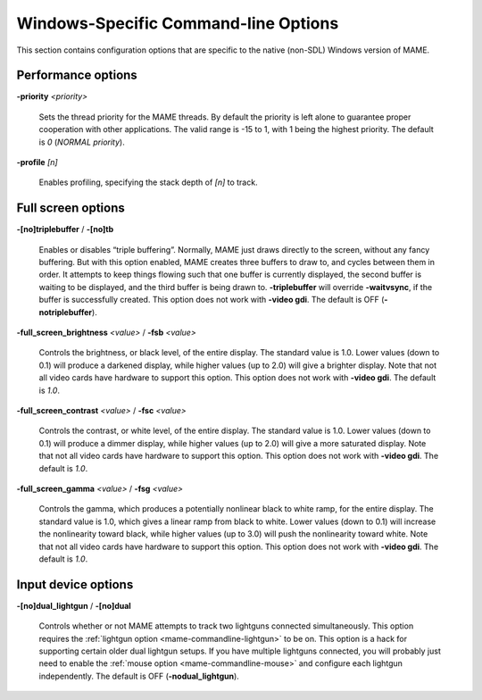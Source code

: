Windows-Specific Command-line Options
=====================================

This section contains configuration options that are specific to the native
(non-SDL) Windows version of MAME.



Performance options
-------------------

.. _mame-wcommandline-priority:

**-priority** *<priority>*

    Sets the thread priority for the MAME threads. By default the priority is
    left alone to guarantee proper cooperation with other applications. The
    valid range is -15 to 1, with 1 being the highest priority. The default is
    *0* (*NORMAL priority*).

.. _mame-wcommandline-profile:

**-profile** *[n]*

    Enables profiling, specifying the stack depth of *[n]* to track.


Full screen options
-------------------

.. _mame-wcommandline-triplebuffer:

**-[no]triplebuffer** / **-[no]tb**

    Enables or disables “triple buffering”.  Normally, MAME just draws directly
    to the screen, without any fancy buffering.  But with this option enabled,
    MAME creates three buffers to draw to, and cycles between them in order.  It
    attempts to keep things flowing such that one buffer is currently displayed,
    the second buffer is waiting to be displayed, and the third buffer is being
    drawn to. **-triplebuffer** will override **-waitvsync**, if the buffer is
    successfully created.  This option does not work with **-video gdi**. The
    default is OFF (**-notriplebuffer**).

.. _mame-wcommandline-fullscreenbrightness:

**-full_screen_brightness** *<value>* / **-fsb** *<value>*

    Controls the brightness, or black level, of the entire display.  The
    standard value is 1.0.  Lower values (down to 0.1) will produce a darkened
    display, while higher values (up to 2.0) will give a brighter display.  Note
    that not all video cards have hardware to support this option.  This option
    does not work with **-video gdi**.  The default is *1.0*.

.. _mame-wcommandline-fullscreencontrast:

**-full_screen_contrast** *<value>* / **-fsc** *<value>*

    Controls the contrast, or white level, of the entire display.  The standard
    value is 1.0.  Lower values (down to 0.1) will produce a dimmer display,
    while higher values (up to 2.0) will give a more saturated display.  Note
    that not all video cards have hardware to support this option.  This option
    does not work with **-video gdi**.  The default is *1.0*.

.. _mame-wcommandline-fullscreengamma:

**-full_screen_gamma** *<value>* / **-fsg** *<value>*

    Controls the gamma, which produces a potentially nonlinear black to white
    ramp, for the entire display.  The standard value is 1.0, which gives a
    linear ramp from black to white.  Lower values (down to 0.1) will increase
    the nonlinearity toward black, while higher values (up to 3.0) will push the
    nonlinearity toward white.  Note that not all video cards have hardware to
    support this option.  This option does not work with **-video gdi**.  The
    default is *1.0*.



Input device options
--------------------

.. _mame-wcommandline-duallightgun:

**-[no]dual_lightgun** / **-[no]dual**

    Controls whether or not MAME attempts to track two lightguns connected
    simultaneously.  This option requires the :ref:`lightgun option
    <mame-commandline-lightgun>` to be on.  This option is a hack for supporting
    certain older dual lightgun setups.  If you have multiple lightguns
    connected, you will probably just need to enable the :ref:`mouse option
    <mame-commandline-mouse>` and configure each lightgun independently.  The
    default is OFF (**-nodual_lightgun**).
